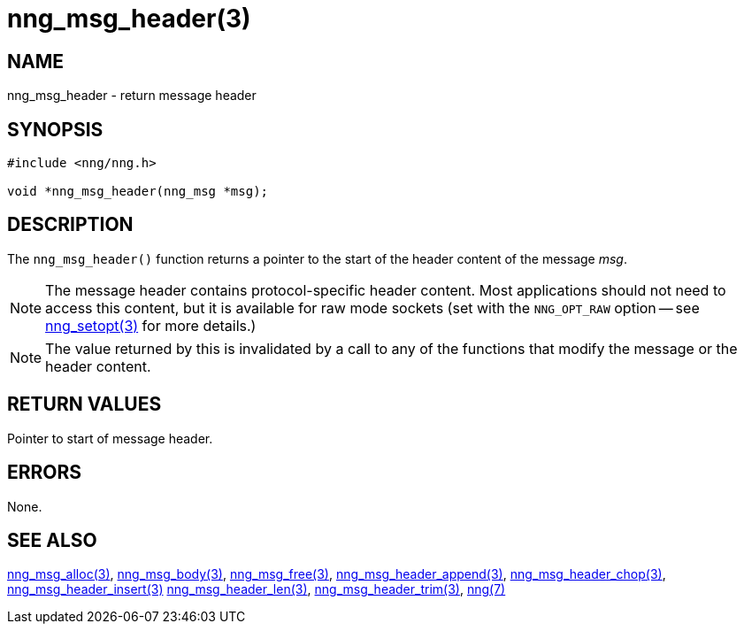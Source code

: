 = nng_msg_header(3)
//
// Copyright 2018 Staysail Systems, Inc. <info@staysail.tech>
// Copyright 2018 Capitar IT Group BV <info@capitar.com>
//
// This document is supplied under the terms of the MIT License, a
// copy of which should be located in the distribution where this
// file was obtained (LICENSE.txt).  A copy of the license may also be
// found online at https://opensource.org/licenses/MIT.
//

== NAME

nng_msg_header - return message header

== SYNOPSIS

[source, c]
-----------
#include <nng/nng.h>

void *nng_msg_header(nng_msg *msg);
-----------

== DESCRIPTION

The `nng_msg_header()` function returns a pointer to the start of the header
content of the message _msg_.

NOTE: The message header contains protocol-specific header content.  Most
applications should not need to access this content, but it is available
for raw mode sockets (set with the `NNG_OPT_RAW` option -- see
<<nng_setopt#,nng_setopt(3)>> for more details.)

NOTE: The value returned by this is invalidated by a call to any of the
functions that modify the message or the header content.

== RETURN VALUES

Pointer to start of message header.

== ERRORS

None.

== SEE ALSO

<<nng_msg_alloc#,nng_msg_alloc(3)>>,
<<nng_msg_body#,nng_msg_body(3)>>,
<<nng_msg_free#,nng_msg_free(3)>>,
<<nng_msg_header_append#,nng_msg_header_append(3)>>,
<<nng_msg_header_chop#,nng_msg_header_chop(3)>>,
<<nng_msg_header_insert#,nng_msg_header_insert(3)>>
<<nng_msg_header_len#,nng_msg_header_len(3)>>,
<<nng_msg_header_trim#,nng_msg_header_trim(3)>>,
<<nng#,nng(7)>>
